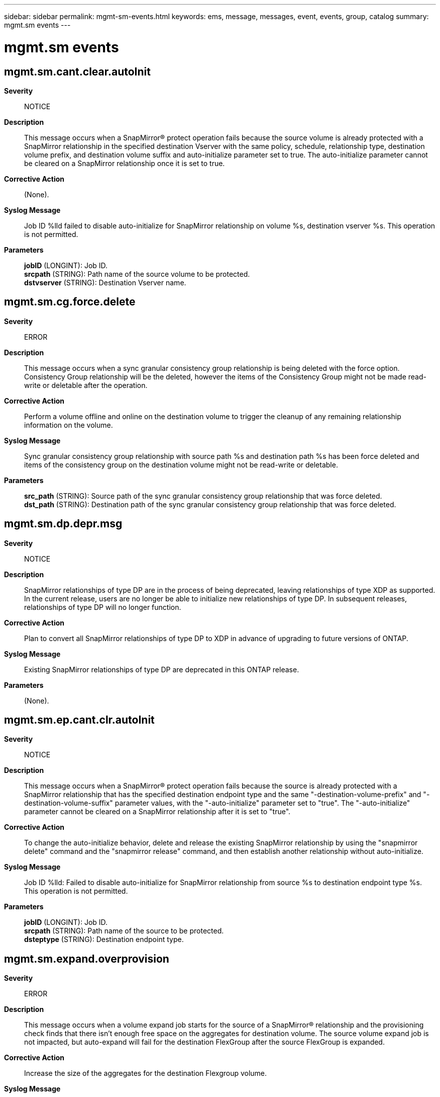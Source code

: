---
sidebar: sidebar
permalink: mgmt-sm-events.html
keywords: ems, message, messages, event, events, group, catalog
summary: mgmt.sm events
---

= mgmt.sm events
:toc: macro
:toclevels: 1
:hardbreaks:
:nofooter:
:icons: font
:linkattrs:
:imagesdir: ./media/

== mgmt.sm.cant.clear.autoInit
*Severity*::
NOTICE
*Description*::
This message occurs when a SnapMirror(R) protect operation fails because the source volume is already protected with a SnapMirror relationship in the specified destination Vserver with the same policy, schedule, relationship type, destination volume prefix, and destination volume suffix and auto-initialize parameter set to true. The auto-initialize parameter cannot be cleared on a SnapMirror relationship once it is set to true.
*Corrective Action*::
(None).
*Syslog Message*::
Job ID %lld failed to disable auto-initialize for SnapMirror relationship on volume %s, destination vserver %s. This operation is not permitted.
*Parameters*::
*jobID* (LONGINT): Job ID.
*srcpath* (STRING): Path name of the source volume to be protected.
*dstvserver* (STRING): Destination Vserver name.

== mgmt.sm.cg.force.delete
*Severity*::
ERROR
*Description*::
This message occurs when a sync granular consistency group relationship is being deleted with the force option. Consistency Group relationship will be the deleted, however the items of the Consistency Group might not be made read-write or deletable after the operation.
*Corrective Action*::
Perform a volume offline and online on the destination volume to trigger the cleanup of any remaining relationship information on the volume.
*Syslog Message*::
Sync granular consistency group relationship with source path %s and destination path %s has been force deleted and items of the consistency group on the destination volume might not be read-write or deletable.
*Parameters*::
*src_path* (STRING): Source path of the sync granular consistency group relationship that was force deleted.
*dst_path* (STRING): Destination path of the sync granular consistency group relationship that was force deleted.

== mgmt.sm.dp.depr.msg
*Severity*::
NOTICE
*Description*::
SnapMirror relationships of type DP are in the process of being deprecated, leaving relationships of type XDP as supported. In the current release, users are no longer be able to initialize new relationships of type DP. In subsequent releases, relationships of type DP will no longer function.
*Corrective Action*::
Plan to convert all SnapMirror relationships of type DP to XDP in advance of upgrading to future versions of ONTAP.
*Syslog Message*::
Existing SnapMirror relationships of type DP are deprecated in this ONTAP release.
*Parameters*::
(None).

== mgmt.sm.ep.cant.clr.autoInit
*Severity*::
NOTICE
*Description*::
This message occurs when a SnapMirror(R) protect operation fails because the source is already protected with a SnapMirror relationship that has the specified destination endpoint type and the same "-destination-volume-prefix" and "-destination-volume-suffix" parameter values, with the "-auto-initialize" parameter set to "true". The "-auto-initialize" parameter cannot be cleared on a SnapMirror relationship after it is set to "true".
*Corrective Action*::
To change the auto-initialize behavior, delete and release the existing SnapMirror relationship by using the "snapmirror delete" command and the "snapmirror release" command, and then establish another relationship without auto-initialize.
*Syslog Message*::
Job ID %lld: Failed to disable auto-initialize for SnapMirror relationship from source %s to destination endpoint type %s. This operation is not permitted.
*Parameters*::
*jobID* (LONGINT): Job ID.
*srcpath* (STRING): Path name of the source to be protected.
*dsteptype* (STRING): Destination endpoint type.

== mgmt.sm.expand.overprovision
*Severity*::
ERROR
*Description*::
This message occurs when a volume expand job starts for the source of a SnapMirror(R) relationship and the provisioning check finds that there isn't enough free space on the aggregates for destination volume. The source volume expand job is not impacted, but auto-expand will fail for the destination FlexGroup after the source FlexGroup is expanded.
*Corrective Action*::
Increase the size of the aggregates for the destination Flexgroup volume.
*Syslog Message*::
The aggregates on the cluster hosting destination FlexGroup volume '%s' do not have enough free space to be used for expanding the FlexGroup volume. Expansion of the destination will fail until the size of enough aggregates is increased to provide enough space.
*Parameters*::
*dstVolume* (STRING): Destination volume name of the SnapMirror(R) relationship.

== mgmt.sm.keymgr.not.setup
*Severity*::
ERROR
*Description*::
This message occurs when a SnapMirror(R) protect operation on an encrypted source volume fails because the Key Manager is not set up on the destination node. A SnapMirror relationship with the destination in the specified destination Vserver to protect the source volume will not be created until this condition is corrected.
*Corrective Action*::
Set up the Key Manager by using the "security key-manager setup" command on the destination.
*Syslog Message*::
SnapMirror protect of source volume "%s" failed to destination Vserver "%s" because the Key Manager was not set up on the destination cluster. Job ID: %llu.
*Parameters*::
*srcpath* (STRING): Path name of the source volume to be protected.
*dstvserver* (STRING): Destination Vserver name.
*jobID* (LONGINT): Job ID.

== mgmt.sm.license.near.limit
*Severity*::
NOTICE
*Description*::
This message occurs when the total cluster-wide physical used size for object store relationships is near the license capacity limit but does not exceed the limit.
*Corrective Action*::
To increase the license capacity, install a new license on the cluster. Alternatively, remove some data you are managing.
*Syslog Message*::
%s.
*Parameters*::
*message* (STRING): Capacity warning message for users

== mgmt.sm.license.not.found
*Severity*::
ERROR
*Description*::
This message occurs when a SnapMirror(R) protect operation of a source volume fails because a required license on the destination cluster is missing. The error message contains the information about the missing license. A SnapMirror relationship with the destination in the specified destination Vserver to protect the source volume will not be created until this condition is corrected.
*Corrective Action*::
Install the license that is missing on the destination cluster. The error message contains information about the missing license.
*Syslog Message*::
SnapMirror protect of source volume "%s" failed to destination Vserver "%s" because there was a license missing on the destination cluster. Error: %s, Job ID: %llu.
*Parameters*::
*srcpath* (STRING): Path name of the source volume to be protected.
*dstvserver* (STRING): Destination Vserver name.
*error* (STRING): Error message.
*jobID* (LONGINT): Job ID.

== mgmt.sm.license.over.limit
*Severity*::
ERROR
*Description*::
This message occurs when the total cluster-wide physical used size for object store relationships is over the license capacity limit.
*Corrective Action*::
To increase the license capacity, install a new license on the cluster. Alternatively, remove some data you are managing.
*Syslog Message*::
%s.
*Parameters*::
*message* (STRING): Capacity warning message for users

== mgmt.sm.obj.fanout.unsupp
*Severity*::
ERROR
*Description*::
This message occurs when a SnapMirror(R) protect operation fails because the source is already protected with a SnapMirror relationship with an object store destination. Creation of multiple SnapMirror relationships from a source endpoint to object store destinations is not supported.
*Corrective Action*::
View the existing SnapMirror relationship using the "snapmirror show" command, and correct as necessary.
*Syslog Message*::
Source endpoint "%s" is already protected in an object store. Job ID: %llu.
*Parameters*::
*srcpath* (STRING): Path name of the source volume to be protected.
*jobID* (LONGINT): Job ID.

== mgmt.sm.protect.internal.err
*Severity*::
ERROR
*Description*::
This message occurs when a SnapMirror(R) protect operation fails because of an unexpected internal error.
*Corrective Action*::
Retry the command after some time. If the problem persists, contact NetApp technical support.
*Syslog Message*::
SnapMirror protect failed because of an unexpected internal error. Error: %s, Job ID: %llu.
*Parameters*::
*error* (STRING): Error message.
*jobID* (LONGINT): Job ID.

== mgmt.sm.rel.exists
*Severity*::
ERROR
*Description*::
This message occurs when a SnapMirror(R) protect operation fails because the source volume is already protected with a SnapMirror relationship in the specified destination Vserver with the same policy, schedule, relationship type, destination volume prefix, and destination volume suffix.
*Corrective Action*::
If you want to protect the volume again, 1. Use a different destination volume suffix or destination volume prefix. 2. Use a different schedule or policy. 3. Use the "volume create" command to create a destination volume with a user defined name and then the "snapmirror create" command to create another SnapMirror relationship for the same source volume.
*Syslog Message*::
SnapMirror protect operation of source volume "%s" failed to destination Vserver "%s" because the source volume is already protected with a SnapMirror relationship in the specified destination Vserver with the same policy, schedule, relationship type, destination volume prefix, and destination volume suffix. Error: %s, Job ID: %llu.
*Parameters*::
*srcpath* (STRING): Path name of the source volume to be protected.
*dstvserver* (STRING): Destination Vserver name.
*error* (STRING): Error message.
*jobID* (LONGINT): Job ID.

== mgmt.sm.rename.ndu.error
*Severity*::
ERROR
*Description*::
This message occurs when the renaming of a SnapMirror(R) volume in another cluster fails, due to the lack of support for this operation in that cluster's effective version of ONTAP(R) software.
*Corrective Action*::
Contact NetApp technical support.
*Syslog Message*::
Failed to update Volume name "%s" in remote cluster "%s".
*Parameters*::
*volume* (STRING): Volume for which the rename operation failed.
*clusName* (STRING): Remote cluster name.

== mgmt.sm.restore.fail
*Severity*::
ERROR
*Description*::
This message occurs when the SnapMirror(R) 'restore' command fails.
*Corrective Action*::
To retry the restore, reissue the command. Alternatively, force a cleanup of the failed operation without starting another restore by including the parameter 'clean-up-failure' when reissuing the 'restore' command.
*Syslog Message*::
SnapMirror restore from source volume '%s' to destination volume '%s' failed with error: %s.
*Parameters*::
*srcpath* (STRING): Path name of the source volume for restore.
*dstpath* (STRING): Path name of the destination volume for restore.
*error* (STRING): Error message.

== mgmt.sm.schd.invalid
*Severity*::
ERROR
*Description*::
This message occurs when the SnapMirror(R) protect operation fails to find the specified schedule name or the schedule has not been specified. A SnapMirror relationship with the destination will be created and initialized, if auto-initialize is enabled, but subsequent periodic backup operations will not be initiated.
*Corrective Action*::
Add a valid schedule.
*Syslog Message*::
The schedule "%s" is not valid or has not been specified.
*Parameters*::
*schd_name* (STRING): Name of the schedule that is invalid.

== mgmt.sm.schd.unavailable
*Severity*::
ERROR
*Description*::
This message occurs when a schedule is not available on the secondary site for configuration replication of a SnapMirror(R) relationship of -type Load Sharing (LS) in a MetroCluster(tm) configuration.
*Corrective Action*::
Create a job schedule on the secondary site that is identical to that on the primary site by using the 'job schedule cron create' command.
*Syslog Message*::
Configuration replication of SnapMirror relationship of -type Load Sharing for destination path "%s" has failed because the schedule "%s" is not available.
*Parameters*::
*dstpath* (STRING): Destination path name of the SnapMirror relationship.
*schd_name* (STRING): Name of the schedule that is unavailable on the secondary site.

== mgmt.sm.snap.create.fail
*Severity*::
ALERT
*Description*::
This message occurs when a SnapMirror(R) "snapshot create" task fails on the destination volume, after successfully converting a FlexVol(R) volume to a FlexGroup. Future SnapMirror transfers will be unsuccessful.
*Corrective Action*::
Create the baseline Snapshot copy on destination volume "%s" using the "volume conversion create-destination-snapshot" command, and then re-create the SnapMirror relationship using the "snapmirror create -destination-path %s -source-path %s -policy %s -throttle %d -schedule %s" command.
*Syslog Message*::
Create the baseline Snapshot copy on destination volume "%s" using the "volume conversion create-destination-snapshot" command, and then re-create the SnapMirror relationship using the "snapmirror create -destination-path %s -source-path %s -policy %s -throttle %s -schedule %s" command.
*Parameters*::
*volume* (STRING): Volume converted to a FlexGroup.
*dstPath* (STRING): Destination path for SnapMirror create.
*srcPath* (STRING): Source path for SnapMirror create.
*policy* (STRING): Policy for SnapMirror create.
*throttle* (STRING): Throttle for SnapMirror create.
*schedule* (STRING): Schedule for SnapMirror create.

== mgmt.sm.src.vol.not.found
*Severity*::
ERROR
*Description*::
This message occurs when a SnapMirror(R) protect operation fails because the source volume was not found.
*Corrective Action*::
Check whether the source path is correct, and then retry the operation with the correct path.
*Syslog Message*::
SnapMirror protect of source volume "%s" failed to destination Vserver "%s" because the source volume was not found. Job ID: %llu.
*Parameters*::
*srcpath* (STRING): Path name of the source volume to be protected.
*dstvserver* (STRING): Destination Vserver name.
*jobID* (LONGINT): Job ID.

== mgmt.sm.sync.break.dp.error
*Severity*::
ERROR
*Description*::
This message occurs when a SnapMirror(R) break operation fails on a synchronous SnapMirror destination volume, because the destination is either in the "broken-off" state, or another state that is inconsistent with the operation.
*Corrective Action*::
Contact NetApp technical support.
*Syslog Message*::
SnapMirror break operation failed for sync SnapMirror relationship with destination volume "%s" because the destination volume is either in the broken-off state or the volume state is inconsistent.
*Parameters*::
*dstpath* (STRING): Path name of the destination volume.

== mgmt.sm.v2.upgrade.chk
*Severity*::
ERROR
*Description*::
This message occurs after booting, when there is a Data Protection relationship created in a Data ONTAP(R) release prior to 8.2.
*Corrective Action*::
Establish Vserver peering so that the system can convert the pre-8.2 relationships to 8.2 and later relationships. Vserver peering can only be established if both endpoints are running Data ONTAP 8.2 or later on all nodes in the cluster. To check whether the source cluster supports Data ONTAP 8.2 SnapMirror(R) relationships, run the "capability show -node * -capability volume.snapmirror_v2" command. If the capability is "true" on all nodes, create a Vserver peer relationship between the source and destination endpoint Vservers by by issuing the "vserver peer create" command. If the capability is "false" on any node in the source cluster, upgrade and configure the source cluster by following instructions in the Upgrade and Revert/Downgrade Guide.
*Syslog Message*::
SnapMirror relationships from a pre-8.2 installation are present on this cluster but no Vserver peer relationships were found between the source and destination Vservers.
*Parameters*::
(None).

== mgmt.sm.vol.place.create.err
*Severity*::
ERROR
*Description*::
This message occurs when a SnapMirror(R) protect operation fails to find an aggregate with sufficient free space for a destination volume or fails to create the volume. A SnapMirror relationship with the destination in the specified destination Vserver to protect the source volume will not be created until this condition is corrected.
*Corrective Action*::
Use the "vserver show -vserver <vserver-name> -fields aggr-list" command to check whether there is a list of aggregates assigned to the destination Vserver. If there are aggregates listed, check the status of and the space left in the storage aggregates belonging to that Vserver. If there are no aggregates listed, then check the status of and the space left in all of the non-root, non-taken-over and non-SnapLock aggregates. To check whether storage aggregates are non-root, non-taken-over and non-SnapLock, run the "storage aggregate show -fields root, is-home, snaplock-type" command. To check the status of and the space left in a storage aggregate, run the "storage aggregate show -aggregate <aggr-name>" command for a particular aggregate or "storage aggregate show" for all storage aggregates on the cluster. If storage aggregates are offline, use "storage aggregate online -aggregate <aggr-name>" command to bring the storage aggregates online. If there is no space in the storage aggregates: 1) Use the "vserver add-aggregates -vserver <vserver-name> -aggregates <aggr-name>" command to add more storage aggregates to the destination Vserver. 2) If needed, use the "storage aggregate create -aggregate <aggr-name> -diskcount <number-of-disks> -node <node-name>" command to create new storage aggregates on available nodes. 3) Use the "storage aggregate add-disks -aggregate <aggr-name> -diskcount <number-of-disks>" command to add space to the storage aggregate. Even if there is free space on storage aggregates, it is possible that the maximum number of volumes already exist on a node. If so, additional volumes cannot be created on that node. If this is the case, add more aggregate space on other nodes. You can determine the number of volumes on a node by using the "volume show -node <node-name>" command. Note the entry count at the end of the show output. To check the overall status of the SnapMirror protect operation, use the "job show <jobID> -instance" or "job history show -id <jobID> -instance" commands. If the problem persists, contact NetApp technical support.
*Syslog Message*::
SnapMirror protect of source volume "%s" failed on destination Vserver "%s". Error: %s, Job ID: %llu.
*Parameters*::
*srcpath* (STRING): Path name of the source volume to be protected.
*dstvserver* (STRING): Destination Vserver name.
*error* (STRING): Error message.
*jobID* (LONGINT): Job ID.

== mgmt.sm.vol.style.unsupp
*Severity*::
ERROR
*Description*::
This message occurs when a SnapMirror(R) protect operation fails because the source volume style is not supported. The SnapMirror protect command only supports FlexVol(R) volumes. FlexGroups, FlexGroup constituents, Infinite Volumes, and Infinite Volume constituents are not supported. Temporary volumes are also not supported.
*Corrective Action*::
If you want to protect Infinite Volumes or FlexGroups, you must use the individual commands: 1. "volume create" of the destination volume 2. "snapmirror create" of the relationship 3. "snapmirror initialize" of the relationship Creating individual SnapMirror relationships on FlexGroup constituents or Infinite Volume constituents is not supported.
*Syslog Message*::
SnapMirror protect of source volume "%s" failed because the volume is not a FlexVol volume. Job ID: %llu.
*Parameters*::
*srcpath* (STRING): Path name of the source volume to be protected.
*jobID* (LONGINT): Job ID.

== mgmt.sm.vsrs.not.peered
*Severity*::
ERROR
*Description*::
This message occurs when a SnapMirror(R) protect operation fails because either the source or destination Vservers do not exist or the source and destination Vservers are not peered. A SnapMirror relationship with the specified destination Vserver will not be created, and the source volume will not be protected, until this condition is corrected.
*Corrective Action*::
Use the 'vserver show' and 'vserver peer' commands to verify that the source and destination Vservers exist and are named uniquely. Also make sure that the 'snapmirror protect' operation targets the intended Vservers. See the man pages of these commands for further information.
*Syslog Message*::
SnapMirror protect operation of source volume "%s" failed because destination Vserver "%s" and source Vserver %s are not peered. Job ID: %llu.
*Parameters*::
*srcpath* (STRING): Path name of the source volume to be protected.
*srcvserver* (STRING): Source Vserver name.
*dstvserver* (STRING): Destination Vserver name.
*jobID* (LONGINT): Job ID.

